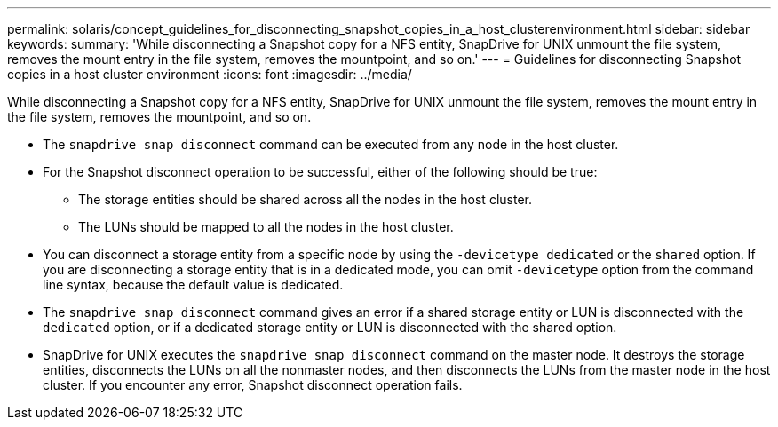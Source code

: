 ---
permalink: solaris/concept_guidelines_for_disconnecting_snapshot_copies_in_a_host_clusterenvironment.html
sidebar: sidebar
keywords:
summary: 'While disconnecting a Snapshot copy for a NFS entity, SnapDrive for UNIX unmount the file system, removes the mount entry in the file system, removes the mountpoint, and so on.'
---
= Guidelines for disconnecting Snapshot copies in a host cluster environment
:icons: font
:imagesdir: ../media/

[.lead]
While disconnecting a Snapshot copy for a NFS entity, SnapDrive for UNIX unmount the file system, removes the mount entry in the file system, removes the mountpoint, and so on.

* The `snapdrive snap disconnect` command can be executed from any node in the host cluster.
* For the Snapshot disconnect operation to be successful, either of the following should be true:
 ** The storage entities should be shared across all the nodes in the host cluster.
 ** The LUNs should be mapped to all the nodes in the host cluster.
* You can disconnect a storage entity from a specific node by using the `-devicetype dedicated` or the `shared` option. If you are disconnecting a storage entity that is in a dedicated mode, you can omit `-devicetype` option from the command line syntax, because the default value is dedicated.
* The `snapdrive snap disconnect` command gives an error if a shared storage entity or LUN is disconnected with the `dedicated` option, or if a dedicated storage entity or LUN is disconnected with the shared option.
* SnapDrive for UNIX executes the `snapdrive snap disconnect` command on the master node. It destroys the storage entities, disconnects the LUNs on all the nonmaster nodes, and then disconnects the LUNs from the master node in the host cluster. If you encounter any error, Snapshot disconnect operation fails.
